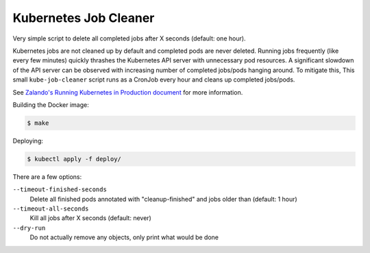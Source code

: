 ======================
Kubernetes Job Cleaner
======================

Very simple script to delete all completed jobs after X seconds (default: one hour).

Kubernetes jobs are not cleaned up by default and completed pods are never deleted.
Running jobs frequently (like every few minutes) quickly thrashes the Kubernetes API server with unnecessary pod resources. A significant slowdown of the API server can be observed with increasing number of completed jobs/pods hanging around.
To mitigate this, This small ``kube-job-cleaner`` script runs as a CronJob every hour and cleans up completed jobs/pods.

See `Zalando's Running Kubernetes in Production document <https://kubernetes-on-aws.readthedocs.io/en/latest/admin-guide/kubernetes-in-production.html>`_ for more information.

Building the Docker image:

.. code-block:: bash

    $ make

Deploying:

.. code-block:: bash

    $ kubectl apply -f deploy/

There are a few options:

``--timeout-finished-seconds``
    Delete all finished pods annotated with "cleanup-finished" and jobs older than (default: 1 hour)
``--timeout-all-seconds``
    Kill all jobs after X seconds (default: never)
``--dry-run``
    Do not actually remove any objects, only print what would be done
